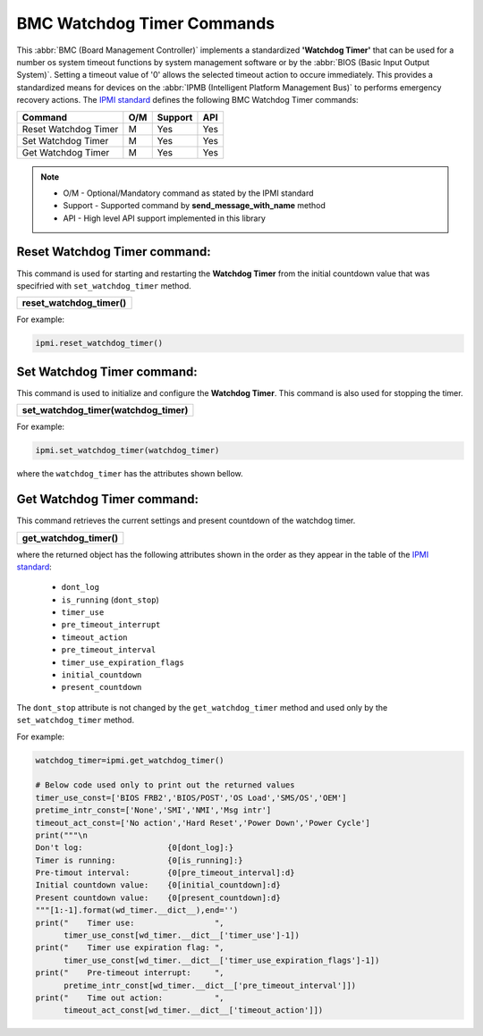BMC Watchdog Timer Commands
===========================

This :abbr:`BMC (Board Management Controller)` implements a standardized **'Watchdog Timer'** that can be used for a number os system timeout functions by system management software or by the :abbr:`BIOS (Basic Input Output System)`. Setting a timeout value of '0' allows the selected timeout action to occure immediately. This provides a standardized means for devices on the :abbr:`IPMB (Intelligent Platform Management Bus)` to performs emergency recovery actions. The `IPMI standard`_ defines the following BMC Watchdog Timer commands:

+-------------------------------+-----+---------+-----+
| Command                       | O/M | Support | API |
+===============================+=====+=========+=====+
| Reset Watchdog Timer          | M   | Yes     | Yes |
+-------------------------------+-----+---------+-----+
| Set Watchdog Timer            | M   | Yes     | Yes |
+-------------------------------+-----+---------+-----+
| Get Watchdog Timer            | M   | Yes     | Yes |
+-------------------------------+-----+---------+-----+

.. note::
 
   - O/M - Optional/Mandatory command as stated by the IPMI standard
   - Support - Supported command by **send_message_with_name** method
   - API - High level API support implemented in this library

Reset Watchdog Timer command:
~~~~~~~~~~~~~~~~~~~~~~~~~~~~~

This command is used for starting and restarting the **Watchdog Timer** from the initial countdown value that was specifried with ``set_watchdog_timer`` method. 

+------------------------------+
| **reset_watchdog_timer()**   |
+------------------------------+

For example:

.. code:: python

    ipmi.reset_watchdog_timer()
    
Set Watchdog Timer command:
~~~~~~~~~~~~~~~~~~~~~~~~~~~

This command is used to initialize and configure the **Watchdog Timer**. This command is also used for stopping the timer.

+----------------------------------------------+
| **set_watchdog_timer(watchdog_timer)**       |
+----------------------------------------------+

For example:

.. code:: python

   ipmi.set_watchdog_timer(watchdog_timer)

where the ``watchdog_timer`` has the attributes shown bellow.

Get Watchdog Timer command:
~~~~~~~~~~~~~~~~~~~~~~~~~~~

This command retrieves the current settings and present countdown of the watchdog timer.

+------------------------------+
| **get_watchdog_timer()**     |
+------------------------------+

where the returned object has the following attributes shown in the order as they appear in the table of the `IPMI standard`_:

  * ``dont_log``
  * ``is_running`` (``dont_stop``)
  * ``timer_use``
  * ``pre_timeout_interrupt``
  * ``timeout_action``
  * ``pre_timeout_interval``
  * ``timer_use_expiration_flags``
  * ``initial_countdown``
  * ``present_countdown``

The ``dont_stop`` attribute is not changed by the ``get_watchdog_timer`` method and used only by the ``set_watchdog_timer`` method.
 
For example:

.. code:: python

    watchdog_timer=ipmi.get_watchdog_timer()

    # Below code used only to print out the returned values
    timer_use_const=['BIOS FRB2','BIOS/POST','OS Load','SMS/OS','OEM']
    pretime_intr_const=['None','SMI','NMI','Msg intr']
    timeout_act_const=['No action','Hard Reset','Power Down','Power Cycle']
    print("""\n
    Don't log:                  {0[dont_log]:}
    Timer is running:           {0[is_running]:}
    Pre-timout interval:        {0[pre_timeout_interval]:d}
    Initial countdown value:    {0[initial_countdown]:d}
    Present countdown value:    {0[present_countdown]:d}
    """[1:-1].format(wd_timer.__dict__),end='')
    print("    Timer use:                 ",
          timer_use_const[wd_timer.__dict__['timer_use']-1])
    print("    Timer use expiration flag: ",
          timer_use_const[wd_timer.__dict__['timer_use_expiration_flags']-1])
    print("    Pre-timeout interrupt:     ",
          pretime_intr_const[wd_timer.__dict__['pre_timeout_interval']])
    print("    Time out action:           ",
          timeout_act_const[wd_timer.__dict__['timeout_action']])


.. _IPMI standard: https://www.intel.com/content/dam/www/public/us/en/documents/product-briefs/ipmi-second-gen-interface-spec-v2-rev1-1.pdf
